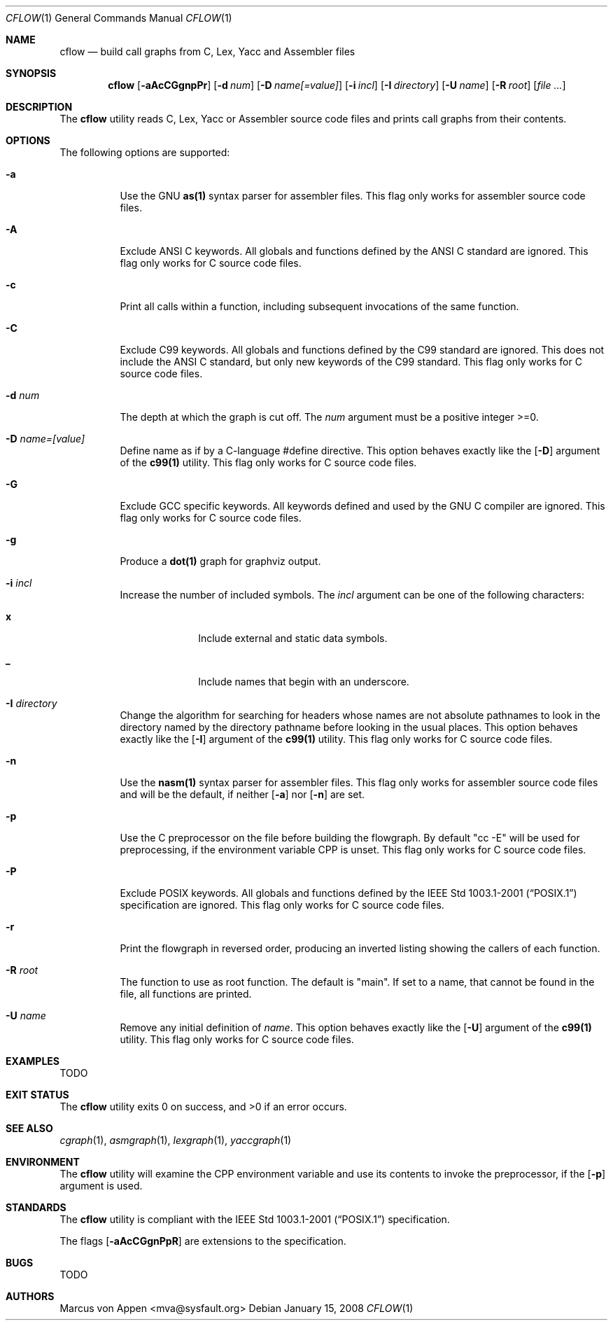 .\"-
.\" Copyright (c) 2007-2008, Marcus von Appen
.\" All rights reserved.
.\" 
.\" Redistribution and use in source and binary forms, with or without
.\" modification, are permitted provided that the following conditions
.\" are met:
.\" 1. Redistributions of source code must retain the above copyright
.\"    notice, this list of conditions and the following disclaimer 
.\"    in this position and unchanged.
.\" 2. Redistributions in binary form must reproduce the above copyright
.\"    notice, this list of conditions and the following disclaimer in the
.\"    documentation and/or other materials provided with the distribution.
.\"
.\" THIS SOFTWARE IS PROVIDED BY THE AUTHOR ``AS IS'' AND ANY EXPRESS OR
.\" IMPLIED WARRANTIES, INCLUDING, BUT NOT LIMITED TO, THE IMPLIED WARRANTIES
.\" OF MERCHANTABILITY AND FITNESS FOR A PARTICULAR PURPOSE ARE DISCLAIMED.
.\" IN NO EVENT SHALL THE AUTHOR BE LIABLE FOR ANY DIRECT, INDIRECT,
.\" INCIDENTAL, SPECIAL, EXEMPLARY, OR CONSEQUENTIAL DAMAGES (INCLUDING, BUT
.\" NOT LIMITED TO, PROCUREMENT OF SUBSTITUTE GOODS OR SERVICES; LOSS OF USE,
.\" DATA, OR PROFITS; OR BUSINESS INTERRUPTION) HOWEVER CAUSED AND ON ANY
.\" THEORY OF LIABILITY, WHETHER IN CONTRACT, STRICT LIABILITY, OR TORT
.\" (INCLUDING NEGLIGENCE OR OTHERWISE) ARISING IN ANY WAY OUT OF THE USE OF
.\" THIS SOFTWARE, EVEN IF ADVISED OF THE POSSIBILITY OF SUCH DAMAGE.
.\"
.\" $FreeBSD$
.\"
.Dd January 15, 2008
.Dt CFLOW 1
.Os
.Sh NAME
.Nm cflow
.Nd build call graphs from C, Lex, Yacc and Assembler files
.Sh SYNOPSIS
.Nm
.Op Fl aAcCGgnpPr
.Op Fl d Ar num
.Op Fl D Ar name[=value]
.Op Fl i Ar incl
.Op Fl I Ar directory
.Op Fl U Ar name
.Op Fl R Ar root
.Op Ar
.Sh DESCRIPTION
The
.Nm
utility reads C, Lex, Yacc or Assembler source code files and prints
call graphs from their contents.
.Sh OPTIONS
The following options are supported:
.Bl -tag -width indent
.It Fl a
Use the GNU
.Cm as(1)
syntax parser for assembler files. This flag only works for assembler
source code files.
.It Fl A
Exclude ANSI C keywords. All globals and functions defined by the ANSI C
standard are ignored. This flag only works for C source code files.
.It Fl c
Print all calls within a function, including subsequent invocations of
the same function.
.It Fl C
Exclude C99 keywords. All globals and functions defined by the C99
standard are ignored. This does not include the ANSI C standard, but
only new keywords of the C99 standard. This flag only works for C source
code files.
.It Fl d Ar num
The depth at which the graph is cut off. The
.Ar num
argument must be a positive integer >=0.
.It Fl D Ar name=[value]
Define name as if by a C-language #define directive. This option behaves
exactly like the
.Op Fl D
argument of the
.Cm c99(1)
utility. This flag only works for C source code files.
.It Fl G
Exclude GCC specific keywords. All keywords defined and used by the GNU
C compiler are ignored. This flag only works for C source code files.
.It Fl g
Produce a
.Cm dot(1)
graph for graphviz output.
.It Fl i Ar incl
Increase the number of included symbols. The
.Ar incl
argument can be one of the following characters:
.Bl -tag -offset indent -width ".Li 10"
.It Li x
Include external and static data symbols.
.It Li _
Include names that begin with an underscore.
.El
.It Fl I Ar directory
Change the algorithm for searching for headers whose names are not
absolute pathnames to look in the directory named by the directory
pathname before looking in the usual places. This option behaves
exactly like the
.Op Fl I
argument of the
.Cm c99(1)
utility. This flag only works for C source code files.
.It Fl n
Use the
.Cm nasm(1)
syntax parser for assembler files. This flag only works for assembler
source code files and will be the default, if neither
.Op Fl a
nor
.Op Fl n
are set.
.It Fl p
Use the C preprocessor on the file before building the flowgraph. By
default "cc -E" will be used for preprocessing, if the environment
variable
.Ev CPP
is unset. This flag only works for C source code files.
.It Fl P
Exclude POSIX keywords. All globals and functions defined by the
.St -p1003.1-2001 specification are ignored. This flag only works for C
source code files.
.It Fl r
Print the flowgraph in reversed order, producing an inverted listing
showing the callers of each function.
.It Fl R Ar root
The function to use as root function. The default is "main". If set to a
name, that cannot be found in the file, all functions are printed.
.It Fl U Ar name
Remove any initial definition of
.Ar name .
This option behaves exactly like the
.Op Fl U 
argument of the
.Cm c99(1)
utility. This flag only works for C source code files.
.Sh EXAMPLES
TODO
.Sh EXIT STATUS
.Ex -std
.Sh SEE ALSO
.Xr cgraph 1 ,
.Xr asmgraph 1 ,
.Xr lexgraph 1 ,
.Xr yaccgraph 1
.Sh ENVIRONMENT
The
.Nm
utility will examine the
.Ev CPP
environment variable and use its contents to invoke the preprocessor, if
the
.Op Fl p
argument is used.
.Sh STANDARDS
The
.Nm
utility is compliant with the
.St -p1003.1-2001
specification.
.Pp
The flags
.Op Fl aAcCGgnPpR
are extensions to the specification.
.Sh BUGS
TODO
.Sh AUTHORS
.An Marcus von Appen Aq mva@sysfault.org
